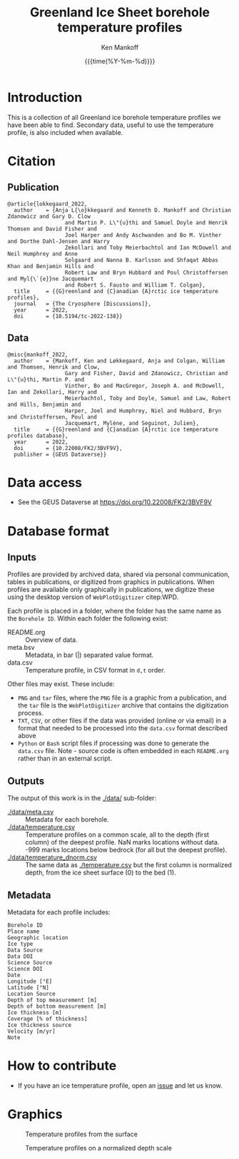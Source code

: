 #+TITLE: Greenland Ice Sheet borehole temperature profiles
#+AUTHOR: Ken Mankoff
#+EMAIL: kdm@geus.dk
#+DATE: {{{time(%Y-%m-%d)}}}
#+DESCRIPTION:
#+KEYWORDS:
#+OPTIONS:   H:4 num:4 toc:2 \n:nil ::t |:t ^:{} -:t f:t *:t <:t
#+EXCLUDE_TAGS: noexport
#+ARCHIVE: ::* Archive

* Table of contents                               :toc_2:noexport:
- [[#introduction][Introduction]]
- [[#citation][Citation]]
  - [[#publication][Publication]]
  - [[#data][Data]]
- [[#data-access][Data access]]
- [[#database-format][Database format]]
  - [[#inputs][Inputs]]
  - [[#outputs][Outputs]]
  - [[#metadata][Metadata]]
- [[#how-to-contribute][How to contribute]]
- [[#graphics][Graphics]]

* Introduction

This is a collection of all Greenland ice borehole temperature profiles we have been able to find. Secondary data, useful to use the temperature profile, is also included when available.

* Citation

** Publication

#+BEGIN_EXAMPLE
@article{lokkegaard_2022,
  author    = {Anja L{\o}kkegaard and Kenneth D. Mankoff and Christian Zdanowicz and Gary D. Clow
                  and Martin P. L\"{u}thi and Samuel Doyle and Henrik Thomsen and David Fisher and
                  Joel Harper and Andy Aschwanden and Bo M. Vinther and Dorthe Dahl-Jensen and Harry
                  Zekollari and Toby Meierbachtol and Ian McDowell and Neil Humphrey and Anne
                  Solgaard and Nanna B. Karlsson and Shfaqat Abbas Khan and Benjamin Hills and
                  Robert Law and Bryn Hubbard and Poul Christoffersen and Myl{\`{e}}ne Jacquemart
                  and Robert S. Fausto and William T. Colgan},
  title     = {{G}reenland and {C}anadian {A}rctic ice temperature profiles},
  journal   = {The Cryosphere [Discussions]},
  year 	    = 2022,
  doi 	    = {10.5194/tc-2022-138}}
#+END_EXAMPLE

** Data

#+BEGIN_EXAMPLE
@misc{mankoff_2022,
  author    = {Mankoff, Ken and Løkkegaard, Anja and Colgan, William and Thomsen, Henrik and Clow,
                  Gary and Fisher, David and Zdanowicz, Christian and L\"{u}thi, Martin P. and
                  Vinther, Bo and MacGregor, Joseph A. and McDowell, Ian and Zekollari, Harry and
                  Meierbachtol, Toby and Doyle, Samuel and Law, Robert and Hills, Benjamin and
                  Harper, Joel and Humphrey, Niel and Hubbard, Bryn and Christoffersen, Poul and
                  Jacquemart, Mylène, and Seguinot, Julien},
  title     = {{G}reenland and {C}anadian {A}rctic ice temperature profiles database},
  year 	    = 2022,
  doi 	    = {10.22008/FK2/3BVF9V},
  publisher = {GEUS Dataverse}}
#+END_EXAMPLE
    
* Data access

+ See the GEUS Dataverse at https://doi.org/10.22008/FK2/3BVF9V

* Database format

** Inputs

Profiles are provided by archived data, shared via personal communication, tables in publications, or digitized from graphics in publications. When profiles are available only graphically in publications, we digitize these using the desktop version of =WebPlotDigitizer= citep:WPD.

Each profile is placed in a folder, where the folder has the same name as the =Borehole ID=. Within each folder the following exist:

+ README.org :: Overview of data.
+ meta.bsv :: Metadata, in bar (|) separated value format.
+ data.csv :: Temperature profile, in CSV format in =d,t= order.

Other files may exist. These include:
+ =PNG= and =tar= files, where the =PNG= file is a graphic from a publication, and the =tar= file is the =WebPlotDigitizer= archive that contains the digitization process.
+ =TXT=, =CSV=, or other files if the data was provided (online or via email) in a format that needed to be processed into the =data.csv= format described above
+ =Python= or =Bash= script files if processing was done to generate the =data.csv= file. Note - source code is often embedded in each =README.org= rather than in an external script.

** Outputs

The output of this work is in the [[./data/]] sub-folder:

+ [[./data/meta.csv]] :: Metadata for each borehole.
+ [[./data/temperature.csv]] :: Temperature profiles on a common scale, all to the depth (first column) of the deepest profile. NaN marks locations without data. -999 marks locations below bedrock (for all but the deepest profile).
+ [[./data/temperature_dnorm.csv]] :: The same data as [[./temperature.csv]] but the first column is normalized depth, from the ice sheet surface (0) to the bed (1).

** Metadata

Metadata for each profile includes:

#+BEGIN_SRC bash :results verbatim :exports results
head -n1 ./data/meta.csv | tr ',' '\n'
#+END_SRC

#+RESULTS:
#+begin_example
Borehole ID
Place name
Geographic location
Ice type
Data Source
Data DOI
Science Source
Science DOI
Date
Longitude [°E]
Latitude [°N]
Location Source
Depth of top measurement [m]
Depth of bottom measurement [m]
Ice thickness [m]
Coverage [% of thickness]
Ice thickness source
Velocity [m/yr]
Note
#+end_example


* How to contribute

+ If you have an ice temperature profile, open an [[https://github.com/GEUS-Glaciology-and-Climate/greenland_ice_borehole_temperature_profiles/issues][issue]] and let us know.

* Graphics

#+CAPTION: Temperature profiles from the surface
[[./fig/temperature.png]]

#+CAPTION: Temperature profiles on a normalized depth scale
[[./fig/temperature_dnorm.png]]

